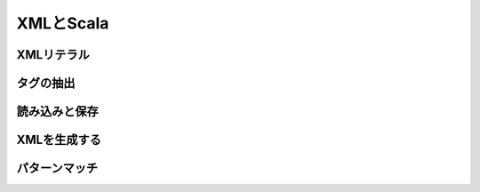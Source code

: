 XMLとScala
-----------------------------

XMLリテラル
__________________________________


タグの抽出
__________________________________


読み込みと保存
__________________________________


XMLを生成する
__________________________________


パターンマッチ
__________________________________


